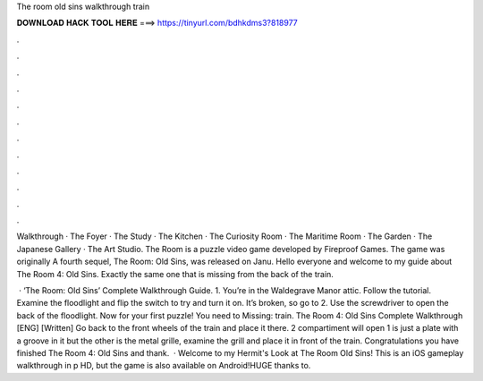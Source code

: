 The room old sins walkthrough train



𝐃𝐎𝐖𝐍𝐋𝐎𝐀𝐃 𝐇𝐀𝐂𝐊 𝐓𝐎𝐎𝐋 𝐇𝐄𝐑𝐄 ===> https://tinyurl.com/bdhkdms3?818977



.



.



.



.



.



.



.



.



.



.



.



.

Walkthrough · The Foyer · The Study · The Kitchen · The Curiosity Room · The Maritime Room · The Garden · The Japanese Gallery · The Art Studio. The Room is a puzzle video game developed by Fireproof Games. The game was originally A fourth sequel, The Room: Old Sins, was released on Janu. Hello everyone and welcome to my guide about The Room 4: Old Sins. Exactly the same one that is missing from the back of the train.

 · ‘The Room: Old Sins’ Complete Walkthrough Guide. 1. You’re in the Waldegrave Manor attic. Follow the tutorial. Examine the floodlight and flip the switch to try and turn it on. It’s broken, so go to 2. Use the screwdriver to open the back of the floodlight. Now for your first puzzle! You need to Missing: train. The Room 4: Old Sins Complete Walkthrough [ENG] [Written] Go back to the front wheels of the train and place it there. 2 compartiment will open 1 is just a plate with a groove in it but the other is the metal grille, examine the grill and place it in front of the train. Congratulations you have finished The Room 4: Old Sins and thank.  · Welcome to my Hermit's Look at The Room Old Sins! This is an iOS gameplay walkthrough in p HD, but the game is also available on Android!HUGE thanks to.
